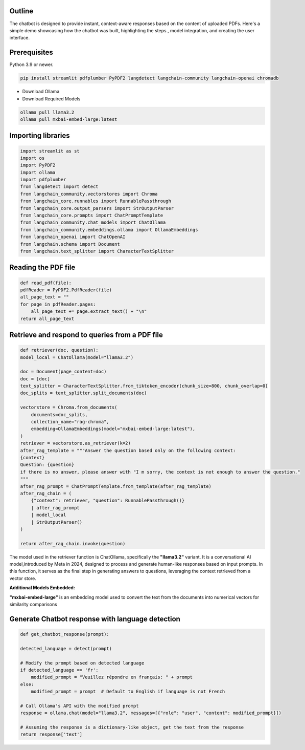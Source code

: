 .. _Stu(dying):

.. title:: Stu(dying)
.. raw:: html

   <h1>
       <span style="color: #E0B0FF;">Chatbot🤖</span>
   </h1>

**Outline**
-----------

The chatbot is designed to provide instant, context-aware responses based on the content of uploaded PDFs.
Here's a simple demo showcasing how the chatbot was built, highlighting the steps , model integration, and creating the user interface.

**Prerequisites**
-----------------
.. raw:: html

   <h3>
       <span style="color: #45364e;">1. Python Environment</span>
   </h3>

Python 3.9 or newer.

.. raw:: html

   <h3>
       <span style="color: #45364e;">2. Required Python Libraries</span>
   </h3>

.. code-block:: bash

   pip install streamlit pdfplumber PyPDF2 langdetect langchain-community langchain-openai chromadb

.. raw:: html

   <h3>
       <span style="color: #45364e;">3. Ollama API</span>
   </h3>

* Download Ollama
* Download Required Models
.. code-block:: bash

    ollama pull llama3.2
    ollama pull mxbai-embed-large:latest


**Importing libraries**
------------------------
.. code-block:: python

    import streamlit as st
    import os 
    import PyPDF2
    import ollama
    import pdfplumber
    from langdetect import detect
    from langchain_community.vectorstores import Chroma
    from langchain_core.runnables import RunnablePassthrough
    from langchain_core.output_parsers import StrOutputParser
    from langchain_core.prompts import ChatPromptTemplate
    from langchain_community.chat_models import ChatOllama
    from langchain_community.embeddings.ollama import OllamaEmbeddings
    from langchain_openai import ChatOpenAI
    from langchain.schema import Document
    from langchain.text_splitter import CharacterTextSplitter

**Reading the PDF file**
------------------------
.. code-block:: python

    def read_pdf(file):
    pdfReader = PyPDF2.PdfReader(file)
    all_page_text = ""
    for page in pdfReader.pages:
        all_page_text += page.extract_text() + "\n"
    return all_page_text

**Retrieve and respond to queries from a PDF file**
---------------------------------------------------
.. code-block:: python

    def retriever(doc, question):
    model_local = ChatOllama(model="llama3.2")

    doc = Document(page_content=doc)
    doc = [doc]
    text_splitter = CharacterTextSplitter.from_tiktoken_encoder(chunk_size=800, chunk_overlap=0)
    doc_splits = text_splitter.split_documents(doc)

    vectorstore = Chroma.from_documents(
        documents=doc_splits,
        collection_name="rag-chroma",
        embedding=OllamaEmbeddings(model="mxbai-embed-large:latest"),
    )
    retriever = vectorstore.as_retriever(k=2)
    after_rag_template = """Answer the question based only on the following context:
    {context}
    Question: {question}
    if there is no answer, please answer with "I m sorry, the context is not enough to answer the question."
    """
    after_rag_prompt = ChatPromptTemplate.from_template(after_rag_template)
    after_rag_chain = (
        {"context": retriever, "question": RunnablePassthrough()}
        | after_rag_prompt
        | model_local
        | StrOutputParser()
    )

    return after_rag_chain.invoke(question)

The model used in the retriever function is ChatOllama, specifically the **"llama3.2"** variant.
It is a conversational AI model,introduced by Meta in 2024, designed to process and generate human-like responses based on input prompts.
In this function, it serves as the final step in generating answers to questions, leveraging the context retrieved from a vector store.

**Additional Models Embedded:**

**"mxbai-embed-large"** is an embedding model used to convert the text from the documents into numerical vectors for similarity comparisons


**Generate Chatbot response with language detection**
-----------------------------------------------------
.. code-block:: python

    def get_chatbot_response(prompt):
    
    detected_language = detect(prompt)
    
    # Modify the prompt based on detected language
    if detected_language == 'fr':
        modified_prompt = "Veuillez répondre en français: " + prompt
    else:
        modified_prompt = prompt  # Default to English if language is not French
    
    # Call Ollama's API with the modified prompt
    response = ollama.chat(model="llama3.2", messages=[{"role": "user", "content": modified_prompt}])
    
    # Assuming the response is a dictionary-like object, get the text from the response
    return response['text']
    







        